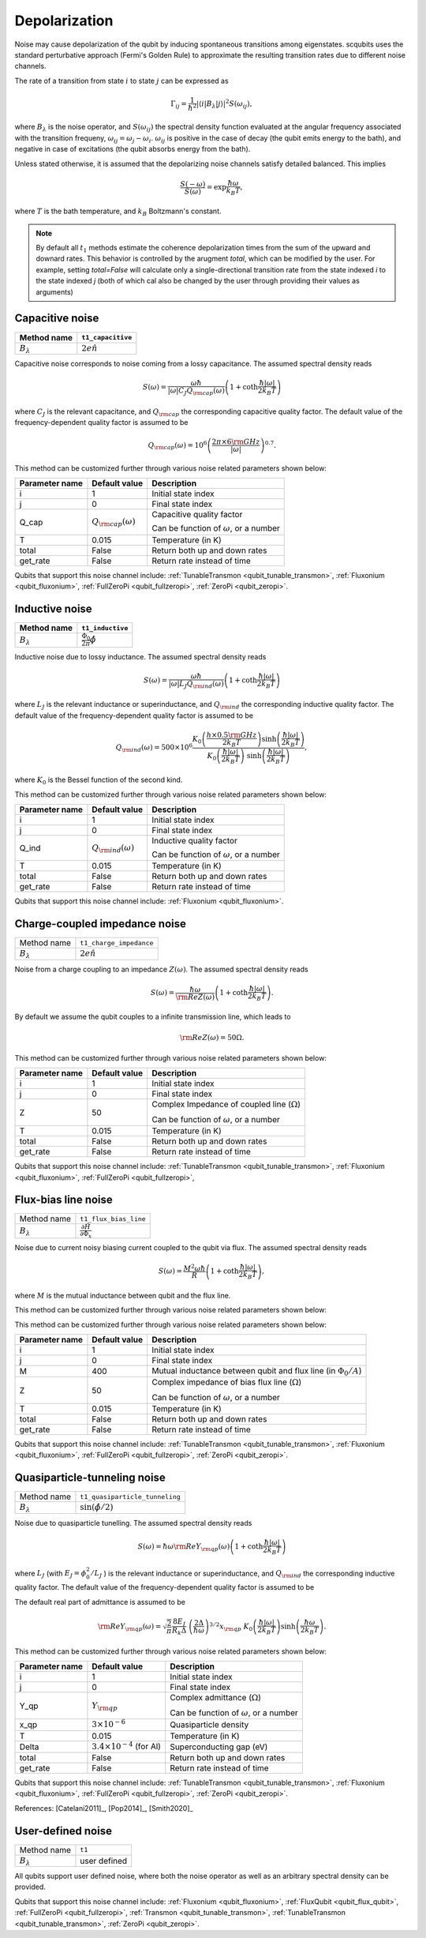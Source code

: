 .. scqubits
   Copyright (C) 2017 and later, Jens Koch & Peter Groszkowski

Depolarization
================

Noise may cause depolarization of the qubit by inducing spontaneous transitions among eigenstates. scqubits uses the
standard perturbative approach (Fermi's Golden Rule) to approximate the resulting transition rates due to different
noise channels.

The rate of a transition from state :math:`i` to state :math:`j` can be expressed as

.. math::

   \Gamma_{ij} = \frac{1}{\hbar^2} |\langle i| B_{\lambda} |j \rangle|^2 S(\omega_{ij}),

where :math:`B_\lambda` is the noise operator, and :math:`S(\omega_{ij})` the spectral density function evaluated at
the angular frequency associated with the transition frequeny, :math:`\omega_{ij} = \omega_{j} - \omega_{i}`.
:math:`\omega_{ij}` is positive in the case of  decay (the qubit emits energy to the bath), and negative in case of
excitations (the qubit absorbs energy from the bath).

Unless stated otherwise, it is assumed that the depolarizing noise channels satisfy detailed balanced. This implies

.. math::

    \frac{S(-\omega)}{S(\omega)} = \exp{\frac{\hbar \omega}{k_B T}},

where :math:`T` is the bath temperature, and :math:`k_B` Boltzmann's constant.


.. note::

    By default all :math:`t_1` methods estimate the coherence depolarization times from the sum of the upward and downard rates.  
    This behavior is controlled by the arugment `total`, which can be modified by the user. For example, setting `total=False` 
    will calculate only a single-directional transition rate from the state indexed `i` to the state indexed `j` (both of which
    cal also be changed by the user through providing their values as arguments) 


Capacitive noise
-----------------------

+-------------------+--------------------+
| Method name       | ``t1_capacitive``  |
+===================+====================+
| :math:`B_\lambda` | :math:`2e \hat{n}` |
+-------------------+--------------------+

Capacitive noise corresponds to noise coming from a lossy capacitance. The assumed spectral density reads

.. math::

    S(\omega) = \frac{\omega \hbar}{|\omega| C_J Q_{\rm cap}(\omega)} \left(1 + \coth \frac{\hbar |\omega|}{2 k_B T} \right)

where :math:`C_J` is the relevant capacitance, and :math:`Q_{\rm cap}` the corresponding capacitive quality factor.
The default value of the frequency-dependent quality factor is assumed to be

.. math::

    Q_{\rm cap}(\omega) =  10^{6}  \left( \frac{2 \pi \times 6 {\rm GHz} }{ |\omega|} \right)^{0.7}. 


This method can be customized further through various noise related parameters shown below:

+----------------+-----------------------------+------------------------------------------------+
| Parameter name | Default value               | Description                                    |
+================+=============================+================================================+
| i              | 1                           | Initial state index                            |
+----------------+-----------------------------+------------------------------------------------+
| j              | 0                           | Final state index                              |
+----------------+-----------------------------+------------------------------------------------+
| Q_cap          | :math:`Q_{\rm cap}(\omega)` | Capacitive quality factor                      |
|                |                             |                                                |
|                |                             | Can be function of :math:`\omega`, or a number |
+----------------+-----------------------------+------------------------------------------------+
| T              | 0.015                       | Temperature (in K)                             |
+----------------+-----------------------------+------------------------------------------------+
| total          | False                       | Return both up and down rates                  |
+----------------+-----------------------------+------------------------------------------------+
| get_rate       | False                       | Return rate instead of time                    |
+----------------+-----------------------------+------------------------------------------------+


Qubits that support this noise channel include: 
:ref:`TunableTransmon <qubit_tunable_transmon>`, 
:ref:`Fluxonium <qubit_fluxonium>`, 
:ref:`FullZeroPi <qubit_fullzeropi>`, 
:ref:`ZeroPi <qubit_zeropi>`.

Inductive noise
-----------------------

+-------------------+----------------------------------------+
| Method name       | ``t1_inductive``                       |
+===================+========================================+
| :math:`B_\lambda` | :math:`\frac{\Phi_0}{2\pi} \hat{\phi}` |
+-------------------+----------------------------------------+

Inductive noise due to lossy inductance. The assumed spectral density reads

.. math::

    S(\omega) = \frac{\omega \hbar}{|\omega| L_{J} Q_{\rm ind}(\omega)} \left(1 + \coth \frac{\hbar |\omega|}{2 k_B T} \right)

where :math:`L_J` is the relevant inductance or superinductance, and :math:`Q_{\rm ind}` the corresponding inductive
quality factor. The default value of the frequency-dependent quality factor is assumed to be

.. math::

    Q_{\rm ind}(\omega) =  500 \times 10^{6} \frac{ K_{0} \left( \frac{h \times 0.5 {\rm GHz}}{2 k_B T} \right) 
    \sinh \left( \frac{\hbar |\omega| }{2 k_B T} \right)}{K_{0} \left( \frac{\hbar |\omega|}{2 k_B T} \right)\
    \sinh \left( \frac{\hbar |\omega| }{2 k_B T} \right)},

where :math:`K_0` is the Bessel function of the second kind. 

This method can be customized further through various noise related parameters shown below:

+----------------+-----------------------------+------------------------------------------------+
| Parameter name | Default value               | Description                                    |
+================+=============================+================================================+
| i              | 1                           | Initial state index                            |
+----------------+-----------------------------+------------------------------------------------+
| j              | 0                           | Final state index                              |
+----------------+-----------------------------+------------------------------------------------+
| Q_ind          | :math:`Q_{\rm ind}(\omega)` | Inductive quality factor                       |
|                |                             |                                                |
|                |                             | Can be function of :math:`\omega`, or a number |
+----------------+-----------------------------+------------------------------------------------+
| T              | 0.015                       | Temperature (in K)                             |
+----------------+-----------------------------+------------------------------------------------+
| total          | False                       | Return both up and down rates                  |
+----------------+-----------------------------+------------------------------------------------+
| get_rate       | False                       | Return rate instead of time                    |
+----------------+-----------------------------+------------------------------------------------+


Qubits that support this noise channel include: 
:ref:`Fluxonium <qubit_fluxonium>`.


Charge-coupled impedance noise
------------------------------

+--------------------------------------------+-----------------------------------------+
| Method name                                | ``t1_charge_impedance``                 |
+--------------------------------------------+-----------------------------------------+
| :math:`B_\lambda`                          | :math:`2e \hat{n}`                      |
+--------------------------------------------+-----------------------------------------+

Noise from a charge coupling to an impedance :math:`Z(\omega)`. The assumed spectral density reads

.. math::

    S(\omega) = \frac{\hbar \omega}{{\rm Re} Z(\omega)} \left(1 + \coth \frac{\hbar |\omega|}{2 k_B T} \right).

By default we assume the qubit couples to a infinite transmission line, which leads to 

.. math::

   {\rm Re} Z(\omega) = 50 \Omega.

This method can be customized further through various noise related parameters shown below:

+----------------+---------------+----------------------------------------------------+
| Parameter name | Default value | Description                                        |
+================+===============+====================================================+
| i              | 1             | Initial state index                                |
+----------------+---------------+----------------------------------------------------+
| j              | 0             | Final state index                                  |
+----------------+---------------+----------------------------------------------------+
| Z              | 50            | Complex Impedance of coupled line (:math:`\Omega`) |
|                |               |                                                    |
|                |               | Can be function of :math:`\omega`, or a number     |
+----------------+---------------+----------------------------------------------------+
| T              | 0.015         | Temperature (in K)                                 |
+----------------+---------------+----------------------------------------------------+
| total          | False         | Return both up and down rates                      |
+----------------+---------------+----------------------------------------------------+
| get_rate       | False         | Return rate instead of time                        |
+----------------+---------------+----------------------------------------------------+


Qubits that support this noise channel include: 
:ref:`TunableTransmon <qubit_tunable_transmon>`, 
:ref:`Fluxonium <qubit_fluxonium>`, 
:ref:`FullZeroPi <qubit_fullzeropi>`, 


Flux-bias line noise
-------------------------

+--------------------------------------------+--------------------------------------------------------------+
| Method name                                | ``t1_flux_bias_line``                                        |
+--------------------------------------------+--------------------------------------------------------------+
| :math:`B_\lambda`                          | :math:`\frac{\partial \hat{H}}{\partial \Phi_x}`             | 
+--------------------------------------------+--------------------------------------------------------------+

Noise due to current noisy biasing current coupled to the qubit via flux. The assumed spectral density reads

.. math::

    S(\omega) = \frac{M^{2} \omega \hbar}{R} \left(1 + \coth \frac{\hbar |\omega|}{2 k_B T} \right),

where :math:`M` is the mutual inductance between qubit and the flux line.

This method can be customized further through various noise related parameters shown below:


This method can be customized further through various noise related parameters shown below:

+----------------+---------------+---------------------------------------------------------------------+
| Parameter name | Default value | Description                                                         |
+================+===============+=====================================================================+
| i              | 1             | Initial state index                                                 |
+----------------+---------------+---------------------------------------------------------------------+
| j              | 0             | Final state index                                                   |
+----------------+---------------+---------------------------------------------------------------------+
| M              | 400           | Mutual inductance between qubit and flux line (in :math:`\Phi_0/A`) |
+----------------+---------------+---------------------------------------------------------------------+
| Z              | 50            | Complex impedance of bias flux line (:math:`\Omega`)                |
|                |               |                                                                     |
|                |               | Can be function of :math:`\omega`, or a number                      |
+----------------+---------------+---------------------------------------------------------------------+
| T              | 0.015         | Temperature (in K)                                                  |
+----------------+---------------+---------------------------------------------------------------------+
| total          | False         | Return both up and down rates                                       |
+----------------+---------------+---------------------------------------------------------------------+
| get_rate       | False         | Return rate instead of time                                         |
+----------------+---------------+---------------------------------------------------------------------+


Qubits that support this noise channel include: 
:ref:`TunableTransmon <qubit_tunable_transmon>`, 
:ref:`Fluxonium <qubit_fluxonium>`, 
:ref:`FullZeroPi <qubit_fullzeropi>`, 
:ref:`ZeroPi <qubit_zeropi>`.

Quasiparticle-tunneling noise
----------------------------------

+--------------------------------------------+-----------------------------------------+
| Method name                                | ``t1_quasiparticle_tunneling``          |
+--------------------------------------------+-----------------------------------------+
| :math:`B_\lambda`                          | :math:`\sin(\hat{\phi}/2)`              |
+--------------------------------------------+-----------------------------------------+

Noise due to quasiparticle tunelling. The assumed spectral density reads

.. math::

    S(\omega) = \hbar \omega {\rm Re} Y_{\rm qp}(\omega) \left(1 + \coth \frac{\hbar |\omega|}{2 k_B T} \right)

where :math:`L_J` (with :math:`E_J = \phi_0^2/L_J` ) is the relevant inductance or superinductance, and :math:`Q_{\rm ind}` the corresponding inductive
quality factor. The default value of the frequency-dependent quality factor is assumed to be

The default real part of admittance is assumed to be 

.. math::

    {\rm Re} Y_{\rm qp}(\omega) = \sqrt{\frac{2}{\pi}} \frac{8 E_J}{R_k \Delta} \
    \left(\frac{2 \Delta}{\hbar \omega} \right)^{3/2}  x_{\rm qp} \
    K_{0} \left( \frac{\hbar |\omega|}{2 k_B T} \right) \sinh \left( \frac{\hbar \omega }{2 k_B T} \right).

This method can be customized further through various noise related parameters shown below:

+----------------+-------------------------------------+------------------------------------------------+
| Parameter name | Default value                       | Description                                    |
+================+=====================================+================================================+
| i              | 1                                   | Initial state index                            |
+----------------+-------------------------------------+------------------------------------------------+
| j              | 0                                   | Final state index                              |
+----------------+-------------------------------------+------------------------------------------------+
| Y_qp           | :math:`Y_{\rm qp}`                  | Complex admittance (:math:`\Omega`)            |
|                |                                     |                                                |
|                |                                     | Can be function of :math:`\omega`, or a number |
+----------------+-------------------------------------+------------------------------------------------+
| x_qp           | :math:`3 \times 10^{-6}`            | Quasiparticle density                          |
+----------------+-------------------------------------+------------------------------------------------+
| T              | 0.015                               | Temperature (in K)                             |
+----------------+-------------------------------------+------------------------------------------------+
| Delta          | :math:`3.4 \times 10^{-4}` (for Al) | Superconducting gap (eV)                       |
+----------------+-------------------------------------+------------------------------------------------+
| total          | False                               | Return both up and down rates                  |
+----------------+-------------------------------------+------------------------------------------------+
| get_rate       | False                               | Return rate instead of time                    |
+----------------+-------------------------------------+------------------------------------------------+


Qubits that support this noise channel include: 
:ref:`TunableTransmon <qubit_tunable_transmon>`, 
:ref:`Fluxonium <qubit_fluxonium>`, 
:ref:`FullZeroPi <qubit_fullzeropi>`, 
:ref:`ZeroPi <qubit_zeropi>`.

References: [Catelani2011]_, [Pop2014]_, [Smith2020]_

User-defined noise
-----------------------

+--------------------------------------------+-----------------------------------------+
| Method name                                | ``t1``                                  |
+--------------------------------------------+-----------------------------------------+
| :math:`B_\lambda`                          | user defined                            |
+--------------------------------------------+-----------------------------------------+

All qubits support user defined noise, where both the noise operator as well as an arbitrary spectral density can be provided. 


Qubits that support this noise channel include: 
:ref:`Fluxonium <qubit_fluxonium>`, 
:ref:`FluxQubit <qubit_flux_qubit>`, 
:ref:`FullZeroPi <qubit_fullzeropi>`, 
:ref:`Transmon <qubit_tunable_transmon>`, 
:ref:`TunableTransmon <qubit_tunable_transmon>`, 
:ref:`ZeroPi <qubit_zeropi>`.

